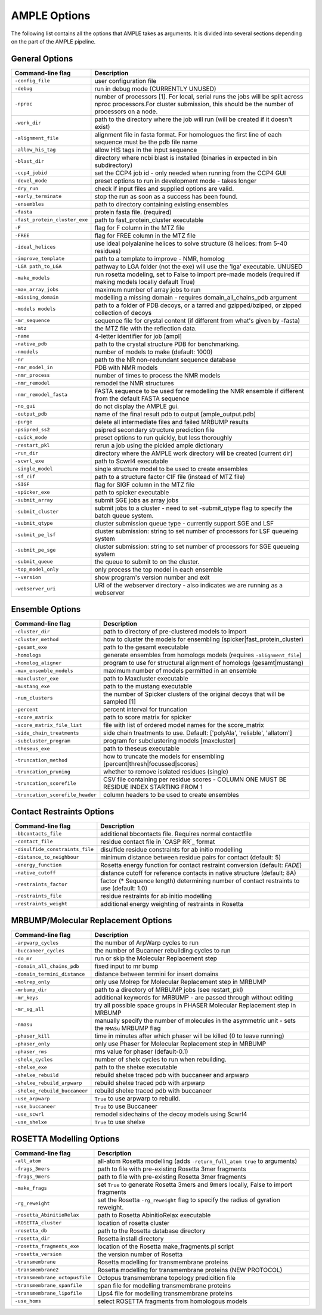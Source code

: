 .. _ample_options:

*************
AMPLE Options
*************
The following list contains all the options that AMPLE takes as arguments. It is divided into several sections depending on the part of the AMPLE pipeline.

.. _general_options:

General Options
---------------
=============================   ===========================
Command-line flag               Description
=============================   ===========================
``-config_file``                user configuration file
``-debug``                      run in debug mode (CURRENTLY UNUSED)
``-nproc``                      number of processors [1]. For local, serial runs the jobs will be split across nproc processors.For cluster submission, this should be the number of processors on a node.
``-work_dir``                   path to the directory where the job will run (will be created if it doesn't exist)
``-alignment_file``             alignment file in fasta format. For homologues the first line of each sequence must be the pdb file name
``-allow_his_tag``              allow HIS tags in the input sequence
``-blast_dir``                  directory where ncbi blast is installed (binaries in expected in bin subdirectory)
``-ccp4_jobid``                 set the CCP4 job id - only needed when running from the CCP4 GUI
``-devel_mode``                 preset options to run in development mode - takes longer
``-dry_run``                    check if input files and supplied options are valid.
``-early_terminate``            stop the run as soon as a success has been found.
``-ensembles``                  path to directory containing existing ensembles
``-fasta``                      protein fasta file. (required)
``-fast_protein_cluster_exe``   path to fast_protein_cluster executable
``-F``                          flag for F column in the MTZ file
``-FREE``                       flag for FREE column in the MTZ file
``-ideal_helices``              use ideal polyalanine helices to solve structure (8 helices: from 5-40 residues)
``-improve_template``           path to a template to improve - NMR, homolog
``-LGA path_to_LGA``            pathway to LGA folder (not the exe) will use the 'lga' executable. UNUSED
``-make_models``                run rosetta modeling, set to False to import pre-made models (required if making models locally default True)
``-max_array_jobs``             maximum number of array jobs to run
``-missing_domain``             modelling a missing domain - requires domain_all_chains_pdb argument
``-models models``              path to a folder of PDB decoys, or a tarred and gzipped/bziped, or zipped collection of decoys
``-mr_sequence``                sequence file for crystal content (if different from what's given by -fasta)
``-mtz``                        the MTZ file with the reflection data.
``-name``                       4-letter identifier for job [ampl]
``-native_pdb``                 path to the crystal structure PDB for benchmarking.
``-nmodels``                    number of models to make (default: 1000)
``-nr``                         path to the NR non-redundant sequence database
``-nmr_model_in``               PDB with NMR models
``-nmr_process``                number of times to process the NMR models
``-nmr_remodel``                remodel the NMR structures
``-nmr_remodel_fasta``          FASTA sequence to be used for remodelling the NMR ensemble if different from the default FASTA sequence
``-no_gui``                     do not display the AMPLE gui.
``-output_pdb``                 name of the final result pdb to output [ample_output.pdb]
``-purge``                      delete all intermediate files and failed MRBUMP results
``-psipred_ss2``                psipred secondary structure prediction file
``-quick_mode``                 preset options to run quickly, but less thoroughly
``-restart_pkl``                rerun a job using the pickled ample dictionary
``-run_dir``                    directory where the AMPLE work directory will be created [current dir]
``-scwrl_exe``                  path to Scwrl4 executable
``-single_model``               single structure model to be used to create ensembles
``-sf_cif``                     path to a structure factor CIF file (instead of MTZ file)
``-SIGF``                       flag for SIGF column in the MTZ file
``-spicker_exe``                path to spicker executable
``-submit_array``               submit SGE jobs as array jobs
``-submit_cluster``             submit jobs to a cluster - need to set -submit_qtype flag to specify the batch queue system.
``-submit_qtype``               cluster submission queue type - currently support SGE and LSF
``-submit_pe_lsf``              cluster submission: string to set number of processors for LSF queueing system
``-submit_pe_sge``              cluster submission: string to set number of processors for SGE queueing system
``-submit_queue``               the queue to submit to on the cluster.
``-top_model_only``             only process the top model in each ensemble
``--version``                   show program's version number and exit
``-webserver_uri``              URI of the webserver directory - also indicates we are running as a webserver
=============================   ===========================

.. _ensemble_options:

Ensemble Options
----------------
================================  ===========================
Command-line flag                 Description
================================  ===========================
``-cluster_dir``                  path to directory of pre-clustered models to import
``-cluster_method``               how to cluster the models for ensembling (spicker|fast_protein_cluster)
``-gesamt_exe``                   path to the gesamt executable
``-homologs``                     generate ensembles from homologs models (requires ``-alignment_file``)
``-homolog_aligner``              program to use for structural alignment of homologs (gesamt|mustang)
``-max_ensemble_models``          maximum number of models permitted in an ensemble
``-maxcluster_exe``               path to Maxcluster executable
``-mustang_exe``                  path to the mustang executable
``-num_clusters``                 the number of Spicker clusters of the original decoys that will be sampled [1]
``-percent``                      percent interval for truncation
``-score_matrix``                 path to score matrix for spicker
``-score_matrix_file_list``       file with list of ordered model names for the score_matrix
``-side_chain_treatments``        side chain treatments to use. Default: ['polyAla', 'reliable', 'allatom']
``-subcluster_program``           program for subclustering models [maxcluster]
``-theseus_exe``                  path to theseus executable
``-truncation_method``            how to truncate the models for ensembling [percent|thresh|focussed|scores]
``-truncation_pruning``           whether to remove isolated residues (single)
``-truncation_scorefile``         CSV file containing per residue scores - COLUMN ONE MUST BE RESIDUE INDEX STARTING FROM 1
``-truncation_scorefile_header``  column headers to be used to create ensembles
================================  ===========================

.. _contact_options:

Contact Restraints Options
--------------------------
===============================   ===========================
Command-line flag                 Description
===============================   ===========================
``-bbcontacts_file``              additional bbcontacts file. Requires normal contactfile
``-contact_file``                 residue contact file in `CASP RR`_ format
``-disulfide_constraints_file``   disulfide residue constraints for ab initio modelling
``-distance_to_neighbour``        minimum distance between residue pairs for contact (default: 5)
``-energy_function``              Rosetta energy function for contact restraint conversion (default: *FADE*)
``-native_cutoff``                distance cutoff for reference contacts in native structure (default: 8A)
``-restraints_factor``            factor (* Sequence length) determining number of contact restraints to use (default: 1.0)
``-restraints_file``              residue restraints for ab initio modelling
``-restraints_weight``            additional energy weighting of restraints in Rosetta
===============================   ===========================

.. _mrbump_options:

MRBUMP/Molecular Replacement Options
------------------------------------
=============================   ===========================
Command-line flag               Description
=============================   ===========================
``-arpwarp_cycles``             the number of ArpWarp cycles to run
``-buccaneer_cycles``           the number of Bucanner rebuilding cycles to run
``-do_mr``                      run or skip the Molecular Replacement step
``-domain_all_chains_pdb``      fixed input to mr bump
``-domain_termini_distance``    distance between termini for insert domains
``-molrep_only``                only use Molrep for Molecular Replacement step in MRBUMP
``-mrbump_dir``                 path to a directory of MRBUMP jobs (see restart_pkl)
``-mr_keys``                    additional keywords for MRBUMP - are passed through without editing
``-mr_sg_all``                  try all possible space groups in PHASER Molecular Replacement step in MRBUMP
``-nmasu``                      manually specify the number of molecules in the asymmetric unit - sets the ``NMASu`` MRBUMP flag
``-phaser_kill``                time in minutes after which phaser will be killed (0 to leave running)
``-phaser_only``                only use Phaser for Molecular Replacement step in MRBUMP
``-phaser_rms``                 rms value for phaser (default-0.1)
``-shelx_cycles``               number of shelx cycles to run when rebuilding.
``-shelxe_exe``                 path to the shelxe executable
``-shelxe_rebuild``             rebuild shelxe traced pdb with buccaneer and arpwarp
``-shelxe_rebuild_arpwarp``     rebuild shelxe traced pdb with arpwarp
``-shelxe_rebuild_buccaneer``   rebuild shelxe traced pdb with buccaneer
``-use_arpwarp``                ``True`` to use arpwarp to rebuild.
``-use_buccaneer``              ``True`` to use Buccaneer
``-use_scwrl``                  remodel sidechains of the decoy models using Scwrl4
``-use_shelxe``                 ``True`` to use shelxe
=============================   ===========================

.. _rosetta_options:

ROSETTA Modelling Options
-------------------------
==============================   ===========================
Command-line flag                Description
==============================   ===========================
``-all_atom``                    all-atom Rosetta modelling (adds ``-return_full_atom true`` to arguments)
``-frags_3mers``                 path to file with pre-existing Rosetta 3mer fragments
``-frags_9mers``                 path to file with pre-existing Rosetta 3mer fragments
``-make_frags``                  set ``True`` to generate Rosetta 3mers and 9mers locally, False to import fragments
``-rg_reweight``                 set the Rosetta ``-rg_reweight`` flag to specify the radius of gyration reweight.
``-rosetta_AbinitioRelax``       path to Rosetta AbinitioRelax executable
``-ROSETTA_cluster``             location of rosetta cluster
``-rosetta_db``                  path to the Rosetta database directory
``-rosetta_dir``                 Rosetta install directory
``-rosetta_fragments_exe``       location of the Rosetta make_fragments.pl script
``-rosetta_version``             the version number of Rosetta
``-transmembrane``               Rosetta modelling for transmembrane proteins
``-transmembrane2``              Rosetta modelling for transmembrane proteins (NEW PROTOCOL)
``-transmembrane_octopusfile``   Octopus transmembrane topology predicition file
``-transmembrane_spanfile``      span file for modelling transmembrane proteins
``-transmembrane_lipofile``      Lips4 file for modelling transmembrane proteins
``-use_homs``                    select ROSETTA fragments from homologous models
==============================   ===========================


.. _CASPRR: http://predictioncenter.org/casproll/index.cgi?page=format
